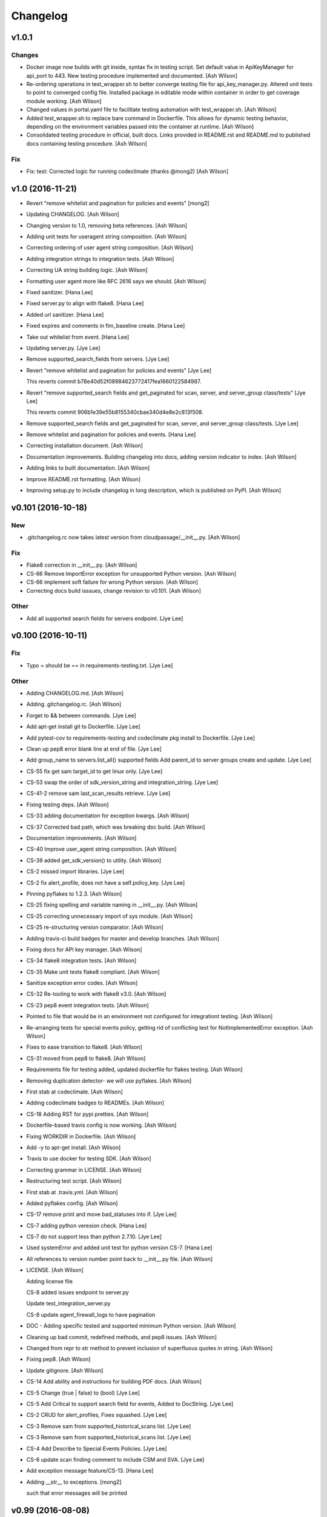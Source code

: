 Changelog
=========

v1.0.1
------

Changes
~~~~~~~

- Docker image now builds with git inside, syntax fix in testing script.
  Set default value in ApiKeyManager for api_port to 443.  New testing
  procedure implemented and documented. [Ash Wilson]

- Re-ordering operations in test_wrapper.sh to better converge testing
  file for api_key_manager.py.  Altered unit tests to point to converged
  config file.  Installed package in editable mode within container in
  order to get coverage module working. [Ash Wilson]

- Changed values in portal.yaml file to facilitate testing automation
  with test_wrapper.sh. [Ash Wilson]

- Added test_wrapper.sh to replace bare command in Dockerfile.  This
  allows for dynamic testing behavior, depending on the environment
  variables passed into the container at runtime. [Ash Wilson]

- Consolidated testing procedure in official, built docs.  Links
  provided in README.rst and README.md to published docs containing
  testing procedure. [Ash Wilson]

Fix
~~~

- Fix: test: Corrected logic for running codeclimate (thanks @mong2)
  [Ash Wilson]

v1.0 (2016-11-21)
-----------------

- Revert "remove whitelist and pagination for policies and events"
  [mong2]

- Updating CHANGELOG. [Ash Wilson]

- Changing version to 1.0, removing beta references. [Ash Wilson]

- Adding unit tests for useragent string composition. [Ash Wilson]

- Correcting ordering of user agent string composition. [Ash Wilson]

- Adding integration strings to integration tests. [Ash Wilson]

- Correcting UA string building logic. [Ash Wilson]

- Formatting user agent more like RFC 2616 says we should. [Ash Wilson]

- Fixed sanitizer. [Hana Lee]

- Fixed server.py to align with flake8. [Hana Lee]

- Added url sanitizer. [Hana Lee]

- Fixed expires and comments in fim_baseline create. [Hana Lee]

- Take out whitelist from event. [Hana Lee]

- Updating server.py. [Jye Lee]

- Remove supported_search_fields from servers. [Jye Lee]

- Revert "remove whitelist and pagination for policies and events" [Jye
  Lee]

  This reverts commit b78e40d52f08984623772417fea1660122584987.

- Revert "remove supported_search fields and get_paginated for scan,
  server, and server_group class/tests" [Jye Lee]

  This reverts commit 906b1e39e55b8155340cbae340d4e8e2c813f508.

- Remove supported_search fields and get_paginated for scan, server, and
  server_group class/tests. [Jye Lee]

- Remove whitelist and pagination for policies and events. [Hana Lee]

- Correcting installation document. [Ash Wilson]

- Documentation improvements.  Building changelog into docs, adding
  version indicator to index. [Ash Wilson]

- Adding links to built documentation. [Ash Wilson]

- Improve README.rst formatting. [Ash Wilson]

- Improving setup.py to include changelog in long description, which is
  published on PyPI. [Ash Wilson]

v0.101 (2016-10-18)
-------------------

New
~~~

- .gitchangelog.rc now takes latest version from
  cloudpassage/__init__.py. [Ash Wilson]

Fix
~~~

- Flake8 correction in __init__.py. [Ash Wilson]

- CS-66 Remove ImportError exception for unsupported Python version.
  [Ash Wilson]

- CS-66 implement soft failure for wrong Python version. [Ash Wilson]

- Correcting docs build isssues, change revision to v0.101. [Ash Wilson]

Other
~~~~~

- Add all supported search fields for servers endpoint. [Jye Lee]

v0.100 (2016-10-11)
-------------------

Fix
~~~

- Typo = should be == in requirements-testing.txt. [Jye Lee]

Other
~~~~~

- Adding CHANGELOG.md. [Ash Wilson]

- Adding .gitchangelog.rc. [Ash Wilson]

- Forget to && between commands. [Jye Lee]

- Add apt-get install git to Dockerfile. [Jye Lee]

- Add pytest-cov to requirements-testing and codeclimate pkg install to
  Dockerfile. [Jye Lee]

- Clean up pep8 error blank line at end of file. [Jye Lee]

- Add group_name to servers.list_all() supported fields Add parent_id to
  server groups create and update. [Jye Lee]

- CS-55 fix get sam target_id to get linux only. [Jye Lee]

- CS-53 swap the order of sdk_version_string and integration_string.
  [Jye Lee]

- CS-41-2 remove sam last_scan_results retrieve. [Jye Lee]

- Fixing testing deps. [Ash Wilson]

- CS-33 adding documentation for exception kwargs. [Ash Wilson]

- CS-37 Corrected bad path, which was breaking doc build. [Ash Wilson]

- Documentation improvements. [Ash Wilson]

- CS-40 Improve user_agent string composition. [Ash Wilson]

- CS-39 added get_sdk_version() to utility. [Ash Wilson]

- CS-2 missed import libraries. [Jye Lee]

- CS-2 fix alert_profile, does not have a self.policy_key. [Jye Lee]

- Pinning pyflakes to 1.2.3. [Ash Wilson]

- CS-25 fixing spelling and variable naming in __init__.py. [Ash Wilson]

- CS-25 correcting unnecessary import of sys module. [Ash Wilson]

- CS-25 re-structuring version comparator. [Ash Wilson]

- Adding travis-ci build badges for master and develop branches. [Ash
  Wilson]

- Fixing docs for API key manager. [Ash Wilson]

- CS-34 flake8 integration tests. [Ash Wilson]

- CS-35 Make unit tests flake8 compliant. [Ash Wilson]

- Sanitize exception error codes. [Ash Wilson]

- CS-32 Re-tooling to work with flake8 v3.0. [Ash Wilson]

- CS-23 pep8 event integration tests. [Ash Wilson]

- Pointed to file that would be in an environment not configured for
  integrationt testing. [Ash Wilson]

- Re-arranging tests for special events policy, getting rid of
  conflicting test for NotImplementedError exception. [Ash Wilson]

- Fixes to ease transition to flake8. [Ash Wilson]

- CS-31 moved from pep8 to flake8. [Ash Wilson]

- Requirements file for testing added, updated dockerfile for flakes
  testing. [Ash Wilson]

- Removing duplication detector- we will use pyflakes. [Ash Wilson]

- First stab at codeclimate. [Ash Wilson]

- Adding codeclimate badges to READMEs. [Ash Wilson]

- CS-18 Adding RST for pypi pretties. [Ash Wilson]

- Dockerfile-based travis config is now working. [Ash Wilson]

- Fixing WORKDIR in Dockerfile. [Ash Wilson]

- Add -y to apt-get install. [Ash Wilson]

- Travis to use docker for testing SDK. [Ash Wilson]

- Correcting grammar in LICENSE. [Ash Wilson]

- Restructuring test script. [Ash Wilson]

- First stab at .travis.yml. [Ash Wilson]

- Added pyflakes config. [Ash Wilson]

- CS-17 remove print and move bad_statuses into if. [Jye Lee]

- CS-7 adding python veresion check. [Hana Lee]

- CS-7 do not support less than python 2.7.10. [Jye Lee]

- Used systemError and added unit test for python version CS-7. [Hana
  Lee]

- All references to version number point back to __init__.py file. [Ash
  Wilson]

- LICENSE. [Ash Wilson]

  Adding license file

  CS-8 added issues endpoint to server.py

  Update test_integration_server.py

  CS-8 update agent_firewall_logs to have pagination

- DOC - Adding specific tested and supported minimum Python version.
  [Ash Wilson]

- Cleaning up bad commit, redefined methods, and pep8 issues. [Ash
  Wilson]

- Changed from repr to str method to prevent inclusion of superfluous
  quotes in string. [Ash Wilson]

- Fixing pep8. [Ash Wilson]

- Update gitignore. [Ash Wilson]

- CS-14 Add ability and instructions for building PDF docs. [Ash Wilson]

- CS-5 Change (true | false) to (bool) [Jye Lee]

- CS-5 Add Critical to support search field for events, Added to
  DocString. [Jye Lee]

- CS-2 CRUD for alert_profiles, Fixes squashed. [Jye Lee]

- CS-3 Remove sam from supported_historical_scans list. [Jye Lee]

- CS-3 Remove sam from supported_historical_scans list. [Jye Lee]

- CS-4 Add Describe to Special Events Policies. [Jye Lee]

- CS-6 update scan finding comment to include CSM and SVA. [Jye Lee]

- Add exception message feature/CS-13. [Hana Lee]

- Adding __str__ to exceptions. [mong2]

  such that error messages will be printed

v0.99 (2016-08-08)
------------------

- LICENSE. [Ash Wilson]

  Adding license file

- Improved parsing. [Ash Wilson]

- Enhanced README. [Ash Wilson]

- Changing to v0.99 for beta period. [Ash Wilson]

- Adding requests to requirements.txt. [Ash Wilson]

- Fixed pep8 issue with == vs is. [Ash Wilson]

- Coe-230 force key and secret to string. [Ash Wilson]

- Coe-229 fixed type issues with api key manager, rev setup to 1.0. [Ash
  Wilson]

- Remove unnecessary print statement. [Ash Wilson]

- Coe-191 coe-192 Tests use port number, soft fail-around for lack of
  key scope. [Ash Wilson]

- COE-117 Add cleanup routines for better smoking. [Ash Wilson]

- COE-158 fix get_sam_target. [Ash Wilson]

- COE-158 fix get_sam_target. [Ash Wilson]

- Adding test cases. [Ash Wilson]

- Coe-153 Bring test coverage to 95% [Ash Wilson]

- Coe-149 coe-150 pylint 10/10, deduplication of functionality. [Ash
  Wilson]

- Coe-148 Corrected cyclic import issue in cloudpassage.sanity. [Ash
  Wilson]

- Coe-152 Documentation update. [Ash Wilson]

- Coe-152 Documentation update. [Ash Wilson]

- Coe-151 Add instructions for new testing layout. [Ash Wilson]

- Coe-131 coe-143 coe-147 update documentation, separate tests by type,
  pylint http_helper. [Ash Wilson]

- Coe-144 coe-142 create test cases for new functions. [Ash Wilson]

- Coe-133, 132, 130, 129, 128, 127 pylint cleanup. [Ash Wilson]

- Coe-135, 136, 137, 138, 139 pylint cleanup. [Ash Wilson]

- Coe-140 pylint 10/10 utility.py. [Ash Wilson]

- Coe-141 Add docstrings to methods that will fail if run against an
  empty account. [Ash Wilson]

- Coe-126 10/10 pylint for event.py. [Ash Wilson]

- Coe-125 pylint 10/10 for congifiguration_policy.py. [Ash Wilson]

- Coe-122 Pylint 10/10, removed overrides.  Refactored
  api_key_manager.py. [Ash Wilson]

- Coe-124 pylint __init__.py. [Ash Wilson]

- Corrected docstrings for pylint. [Ash Wilson]

- COE-118 pylint cloudpassage/ [Dave Doolin]

- Completed testing docs. [Ash Wilson]

- COE-120 bring test coverage to 90%, make corrections in
  FirewallBaseline. [Ash Wilson]

- COE-85 Cleanup of test_halo.py, test coverage improvements. [Ash
  Wilson]

- COE-109 Cleaned up api_key_manager a bit, added since/until query for
  scans. [Ash Wilson]

- COE-111 COE-114 Added api key manager, refactored tests to be atomic,
  added docs. [Ash Wilson]

- COE-112 Adding input sanity checking for URLs constructed from method
  args. [Ash Wilson]

- Coe-65 Change fn to utility, refactor all the things. [Ash Wilson]

- Coe-108 - also advancing version to 0.9.9. [Ash Wilson]

- Coe-108 changed name to hostname. [Ash Wilson]

- Coe-58 Added CVE exceptions query, tests, and docs. [Ash Wilson]

- Added server group delete method. [Ash Wilson]

- Coe-99 coe-100 Docmentation update. [Ash Wilson]

- Coe-86 coe-102 Added Events, improved test coverage and documentation.
  [Ash Wilson]

- Coe-104 coe-103 coe-60 coe-84 coe-98 coe-97 coe-96 coe-94 coe-90
  coe-89 coe-88 coe-87. [Ash Wilson]

- Coe-82 coe-92 coe-103 Implement inheritance for policies, cleanup docs
  and tests.  Complete firewall module. [Ash Wilson]

- Coe-101 Adding exclusion for html docs. [Ash Wilson]

- Coe-81 adding coverage to test runner. [Ash Wilson]

- Coe-18 autogenerating docs from docstrings. [Ash Wilson]

- Coe-80 coe-48 clean out imp, old cpapi functions. [Ash Wilson]

- Coe-73 Adding basic firewall policy management functionality. [Ash
  Wilson]

- Coe-72 Wrapping up FIM module. [Ash Wilson]

- Coe-71 Rounding off LIDS policy-related functionality. [Ash Wilson]

- Coe-78 Corrected setup.py, .gitignore. [Ash Wilson]

- Coe-74 rounding out server.Server functionality. [Ash Wilson]

- Coe-75 Expanding scans module. [Ash Wilson]

- Coe-77 Adding basedir and config for docs. [Ash Wilson]

- Coe-70 Adding configuration policy CRUD. [Ash Wilson]

- Coe-69 Added server.Server.describe() method. [Ash Wilson]

- Coe-64 Added server command details method. [Ash Wilson]

- Coe-68 adding ServerGroup.list_members() and tests. [Ash Wilson]

- Coe-67 Improve scan initiator and test cases. [Ash Wilson]

- Coe-63 Added scan initiator module.  Some integration tests will be
  fulfilled by coe-66. [Ash Wilson]

- Coe-59 Add fn.determine_policy_metadata() with tests. [Ash Wilson]

- Coe-44 add Server.retire() [Ash Wilson]

- Coe-55 add tests for fn.verify_pages() [Ash Wilson]

- Coe-57 Adding tests for sanity.py. [Ash Wilson]

- Coe-61 Adding SpecialEventsPolicy.list_all() [Ash Wilson]

- Coe-56 Add server group update capabilities. [Ash Wilson]

- Coe-51 Added pep8 checking to all tests and SDK, from within tests.
  [Ash Wilson]

- Coe-54 Added get_paginated(), tests, and moved ServerGroup.list_all()
  to it. [Ash Wilson]

- Coe-53 pep-8 all the things, stub out things too. [Ash Wilson]

- Coe-52 Created SystemAnouncement class. [Ash Wilson]

- Coe-42 Create method and test for describing server group. [Ash
  Wilson]

- Coe-50 Corrected according to comments on merge request. [Ash Wilson]

- Coe-47 adding HTTP method-specific components. [Ash Wilson]

- COE-45 Added test cases pursuant to ticket details. [Ash Wilson]

- COE-43 adding getServerDetails method. [Ash Wilson]

- COE-20 Added updateServerGroup() w/ sanity checking. [Ash Wilson]

- COE-40 Get halo.py passing pep8. [Ash Wilson]

- COE-39 removing artifacted cpapi.py and cputils.py. [Ash Wilson]

- Changing layout and naming of project, incorporating tests. [Ash
  Wilson]

- Added initiateScan() COE-36. [Ash Wilson]

- Added ldevlin's getAnnouncements() COE-34. [Ash Wilson]

- Deleting foo. [Ash Wilson]

- Updated cpapi to add group delete feature. [Ash Wilson]

- Testing. [Ash Wilson]

- Adding requirements. [Ash Wilson]

- Better catching of auth faulure. [Ash Wilson]

- Merged diff from cpapi.py in cpapi examples repo with this one.  See
  COE-9. [Ash Wilson]

- Added authTokenScope for exposing key access level. [Ash Wilson]

- Added gitignore. [Ash Wilson]

- Create README.md. [Ash Wilson]

- First commit for the CloudPassage Halo Python SDK. [Apurva Singh]



